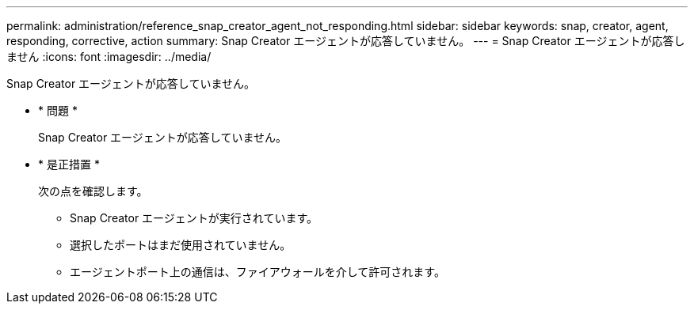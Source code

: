 ---
permalink: administration/reference_snap_creator_agent_not_responding.html 
sidebar: sidebar 
keywords: snap, creator, agent, responding, corrective, action 
summary: Snap Creator エージェントが応答していません。 
---
= Snap Creator エージェントが応答しません
:icons: font
:imagesdir: ../media/


[role="lead"]
Snap Creator エージェントが応答していません。

* * 問題 *
+
Snap Creator エージェントが応答していません。

* * 是正措置 *
+
次の点を確認します。

+
** Snap Creator エージェントが実行されています。
** 選択したポートはまだ使用されていません。
** エージェントポート上の通信は、ファイアウォールを介して許可されます。



